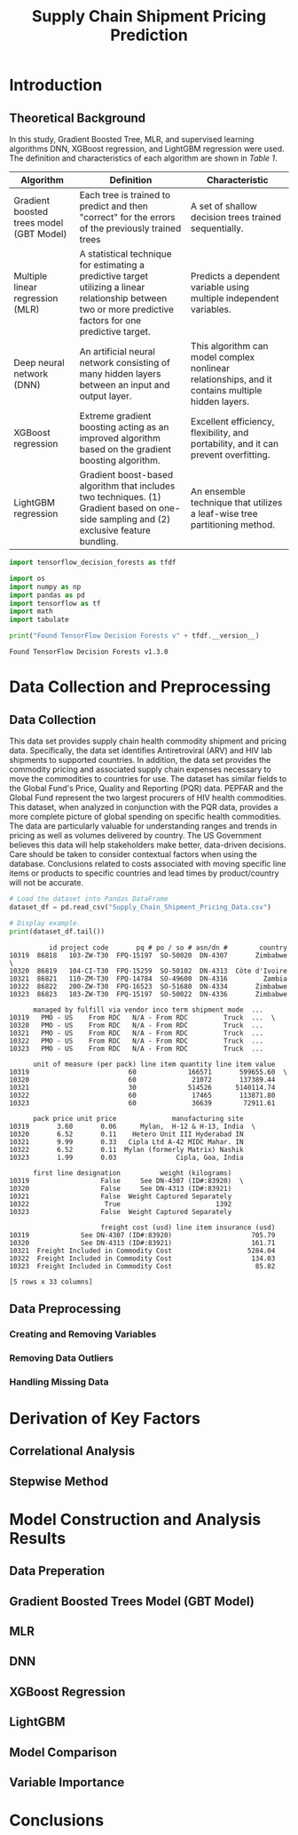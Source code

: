#+title: Supply Chain Shipment Pricing Prediction

* Introduction


** Theoretical Background

In this study, Gradient Boosted Tree, MLR, and supervised learning algorithms DNN, XGBoost regression, and LightGBM regression were used. The definition and characteristics of each algorithm are shown in [[Table 1]].


#+NAME: Table 1
| Algorithm                                | Definition                                                                                                       | Characteristic                                                                                    |
|------------------------------------------+------------------------------------------------------------------------------------------------------------------+---------------------------------------------------------------------------------------------------|
| Gradient boosted trees model (GBT Model) | Each tree is trained to predict and then "correct" for the errors of the previously trained trees                | A set of shallow decision trees trained sequentially.                                             |
| Multiple linear regression (MLR)         | A statistical technique for estimating a predictive target utilizing a linear relationship between two or more predictive factors for one predictive target. | Predicts a dependent variable using multiple independent variables.                               |
| Deep neural network (DNN)                | An artificial neural network consisting of many hidden layers between an input and output layer.                 | This algorithm can model complex nonlinear relationships, and it contains multiple hidden layers. |
| XGBoost regression                       | Extreme gradient boosting acting as an improved algorithm based on the gradient boosting algorithm.              | Excellent efficiency, flexibility, and portability, and it can prevent overfitting.               |
| LightGBM regression                      | Gradient boost-based algorithm that includes two techniques. (1) Gradient based on one-side sampling and (2) exclusive feature bundling. | An ensemble technique that utilizes a leaf-wise tree partitioning method.                         |


#+begin_src jupyter-python :export code
import tensorflow_decision_forests as tfdf

import os
import numpy as np
import pandas as pd
import tensorflow as tf
import math
import tabulate
#+end_src

#+RESULTS:

#+begin_src jupyter-python :exports both
print("Found TensorFlow Decision Forests v" + tfdf.__version__)
#+end_src

#+RESULTS:
: Found TensorFlow Decision Forests v1.3.0

* Data Collection and Preprocessing

** Data Collection

This data set provides supply chain health commodity shipment and pricing data. Specifically, the data set identifies Antiretroviral (ARV) and HIV lab shipments to supported countries. In addition, the data set provides the commodity pricing and associated supply chain expenses necessary to move the commodities to countries for use. The dataset has similar fields to the Global Fund's Price, Quality and Reporting (PQR) data. PEPFAR and the Global Fund represent the two largest procurers of HIV health commodities. This dataset, when analyzed in conjunction with the PQR data, provides a more complete picture of global spending on specific health commodities. The data are particularly valuable for understanding ranges and trends in pricing as well as volumes delivered by country. The US Government believes this data will help stakeholders make better, data-driven decisions. Care should be taken to consider contextual factors when using the database. Conclusions related to costs associated with moving specific line items or products to specific countries and lead times by product/country will not be accurate.

#+begin_src jupyter-python :exports both
# Load the dataset into Pandas DataFrame
dataset_df = pd.read_csv("Supply_Chain_Shipment_Pricing_Data.csv")

# Display example.
print(dataset_df.tail())

#+end_src

#+RESULTS:
#+begin_example
          id project code       pq # po / so # asn/dn #        country
10319  86818   103-ZW-T30  FPQ-15197  SO-50020  DN-4307       Zimbabwe  \
10320  86819   104-CI-T30  FPQ-15259  SO-50102  DN-4313  Côte d'Ivoire
10321  86821   110-ZM-T30  FPQ-14784  SO-49600  DN-4316         Zambia
10322  86822   200-ZW-T30  FPQ-16523  SO-51680  DN-4334       Zimbabwe
10323  86823   103-ZW-T30  FPQ-15197  SO-50022  DN-4336       Zimbabwe

      managed by fulfill via vendor inco term shipment mode  ...
10319   PMO - US    From RDC   N/A - From RDC         Truck  ...  \
10320   PMO - US    From RDC   N/A - From RDC         Truck  ...
10321   PMO - US    From RDC   N/A - From RDC         Truck  ...
10322   PMO - US    From RDC   N/A - From RDC         Truck  ...
10323   PMO - US    From RDC   N/A - From RDC         Truck  ...

      unit of measure (per pack) line item quantity line item value
10319                         60             166571       599655.60  \
10320                         60              21072       137389.44
10321                         30             514526      5140114.74
10322                         60              17465       113871.80
10323                         60              36639        72911.61

      pack price unit price              manufacturing site
10319       3.60       0.06      Mylan,  H-12 & H-13, India  \
10320       6.52       0.11    Hetero Unit III Hyderabad IN
10321       9.99       0.33   Cipla Ltd A-42 MIDC Mahar. IN
10322       6.52       0.11  Mylan (formerly Matrix) Nashik
10323       1.99       0.03               Cipla, Goa, India

      first line designation          weight (kilograms)
10319                  False     See DN-4307 (ID#:83920)  \
10320                  False     See DN-4313 (ID#:83921)
10321                  False  Weight Captured Separately
10322                   True                        1392
10323                  False  Weight Captured Separately

                       freight cost (usd) line item insurance (usd)
10319             See DN-4307 (ID#:83920)                    705.79
10320             See DN-4313 (ID#:83921)                    161.71
10321  Freight Included in Commodity Cost                   5284.04
10322  Freight Included in Commodity Cost                    134.03
10323  Freight Included in Commodity Cost                     85.82

[5 rows x 33 columns]
#+end_example

** Data Preprocessing

*** Creating and Removing Variables



*** Removing Data Outliers

*** Handling Missing Data

* Derivation of Key Factors

** Correlational Analysis

** Stepwise Method

* Model Construction and Analysis Results

** Data Preperation

** Gradient Boosted Trees Model (GBT Model)

** MLR

** DNN

** XGBoost Regression

** LightGBM

** Model Comparison

** Variable Importance

* Conclusions

